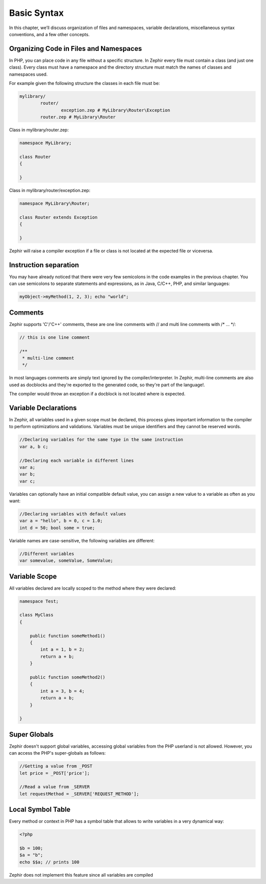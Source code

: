 Basic Syntax
============
In this chapter, we’ll discuss organization of files and namespaces, variable declarations,
miscellaneous syntax conventions, and a few other concepts.

Organizing Code in Files and Namespaces
---------------------------------------
In PHP, you can place code in any file without a specific structure. In Zephir every file must contain
a class (and just one class). Every class must have a namespace and the directory structure must match
the names of classes and namespaces used.

For example given the following structure the classes in each file must be:

.. code-block:: sh

	mylibrary/
		router/
			exception.zep # MyLibrary\Router\Exception
		router.zep # MyLibrary\Router

Class in mylibrary/router.zep:

.. code-block:: javascript

	namespace MyLibrary;

	class Router
	{

	}

Class in mylibrary/router/exception.zep:

.. code-block:: php

	namespace MyLibrary\Router;

	class Router extends Exception
	{

	}

Zephir will raise a compiler exception if a file or class is not located at the expected file or viceversa.

Instruction separation
----------------------
You may have already noticed that there were very few semicolons in the code examples in the previous chapter.
You can use semicolons to separate statements and expressions, as in Java, C/C++, PHP, and similar languages:

.. code-block:: javascript

	myObject->myMethod(1, 2, 3); echo "world";

Comments
--------
Zephir supports 'C'/'C++' comments, these are one line comments with // and multi line comments with /* ... \*/:

.. code-block:: c

	// this is one line comment

	/**
	 * multi-line comment
	 */

In most languages comments are simply text ignored by the compiler/interpreter. In Zephir,
multi-line comments are also used as docblocks and they're exported to the generated code,
so they're part of the language!.

The compiler would throw an exception if a docblock is not located where is expected.

Variable Declarations
---------------------
In Zephir, all variables used in a given scope must be declared, this process gives important information
to the compiler to perform optimizations and validations. Variables must be unique identifiers and they cannot be
reserved words.

.. code-block:: javascript

	//Declaring variables for the same type	in the same instruction
	var a, b c;

	//Declaring each variable in different lines
	var a;
	var b;
	var c;

Variables can optionally have an initial compatible default value, you can assign a new value to a variable
as often as you want:

.. code-block:: javascript

	//Declaring variables with default values
	var a = "hello", b = 0, c = 1.0;
	int d = 50; bool some = true;

Variable names are case-sensitive, the following variables are different:

.. code-block:: javascript

	//Different variables
	var somevalue, someValue, SomeValue;

Variable Scope
--------------
All variables declared are locally scoped to the method where they were declared:

.. code-block:: javascript

    namespace Test;

    class MyClass
    {

        public function someMethod1()
        {
            int a = 1, b = 2;
            return a + b;
        }

        public function someMethod2()
        {
            int a = 3, b = 4;
            return a + b;
        }

    }

Super Globals
-------------
Zephir doesn't support global variables, accessing global variables from the PHP userland is not allowed.
However, you can access the PHP's super-globals as follows:

.. code-block:: javascript

	//Getting a value from _POST
	let price = _POST['price'];

	//Read a value from _SERVER
	let requestMethod = _SERVER['REQUEST_METHOD'];

Local Symbol Table
------------------
Every method or context in PHP has a symbol table that allows to write variables in a very dynamical
way:

.. code-block:: php

	<?php

	$b = 100;
	$a = "b";
	echo $$a; // prints 100

Zephir does not implement this feature since all variables are compiled
